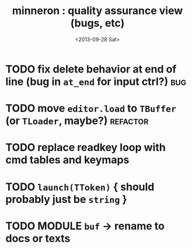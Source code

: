 #+title: minneron : quality assurance view (bugs, etc)
#+date: <2013-09-28 Sat>
#+tags: pl min

* TODO fix delete behavior at end of line (bug in =at_end= for input ctrl?) :bug:
:PROPERTIES:
:TS:       <2013-09-28 02:47PM>
:ID:       eye89x9039g0
:END:

* TODO move =editor.load= to =TBuffer= (or =TLoader=, maybe?)         :refactor:
:PROPERTIES:
:TS:       <2013-09-28 12:23PM>
:ID:       9df95a3039g0
:END:

* TODO replace readkey loop with cmd tables and keymaps
:PROPERTIES:
:TS:       <2013-10-01 12:14AM>
:ID:       2qdboth069g0
:END:

* TODO =launch(TToken)=  { should probably just be =string= }
:PROPERTIES:
:TS:       <2013-10-01 02:10PM>
:ID:       st9k5z5079g0
:END:

* TODO MODULE =buf= -> rename to docs or texts
:PROPERTIES:
:TS: <2013-01-04 04:31AM>
:ID: u6chgny0azf0
:END:

